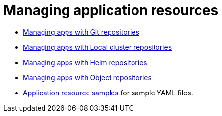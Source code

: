 [#managing-application-resources]
= Managing application resources


* xref:../manage_applications/manage_apps_git.adoc#managing-apps-with-git-repositories[Managing apps with Git repositories]
* xref:../manage_applications/manage_apps_namespace.adoc#managing-apps-with-local-cluster-repositories[Managing apps with Local cluster repositories]
* xref:../manage_applications/manage_apps_helm.adoc#managing-apps-with-helm-cluster-repositories[Managing apps with Helm repositories]
* xref:../manage_applications/manage_apps_object.adoc#managing-apps-with-object-store-repositories[Managing apps with Object repositories]
* xref:../manage_applications/app_sample.adoc#application-samples[Application resource samples] for sample YAML files.
